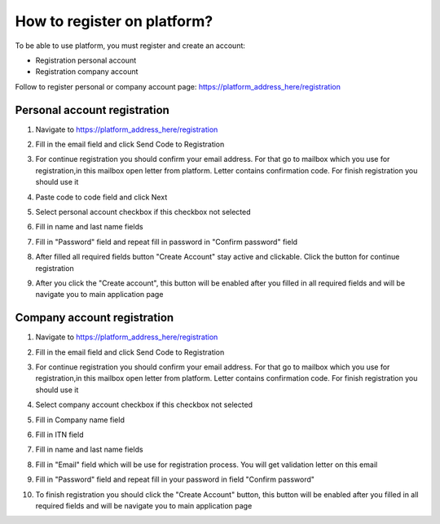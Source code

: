.. _registration-instruction:

============================
How to register on platform?
============================

To be able to use platform, you must register and create an account:

- Registration personal account
- Registration company account

Follow  to register personal or company account page: https://platform_address_here/registration

Personal account registration
=============================

1. Navigate to https://platform_address_here/registration

.. image:: pic_registration/registration_1_Step.png
   :width: 400
   :align: center

2. Fill in the email field and click Send Code to Registration

.. image:: pic_registration/registration_2_Step.png
   :width: 400
   :align: center

3. For continue registration you should confirm your email address. For that go to mailbox which you use for registration,in this mailbox open letter from platform. Letter contains confirmation code. For finish registration you should use it

.. image:: pic_registration/registration_email_code.png
   :width: 400
   :align: center

4. Paste code to code field and click Next

.. image:: pic_registration/registration_2_Step.png
   :width: 400
   :align: center

5. Select personal account checkbox if this checkbox not selected

.. image:: pic_registration/personal_registration_2.png
   :width: 400
   :align: center

6. Fill in name and last name fields

.. image:: pic_registration/personal_registration_3.png
   :width: 400
   :align: center

7. Fill in "Password" field and repeat fill in password in "Confirm password" field

.. image:: pic_registration/personal_registration_5.png
   :width: 400
   :align: center

8. After filled all required fields button "Create Account" stay active and clickable. Click the button for continue registration

.. image:: pic_registration/personal_registration_6.png
   :width: 400
   :align: center

9. After you click the "Create account", this button will be enabled after you filled in all required fields and will be navigate you to  main application page

.. image:: pic_registration/registration_submit_btn.png
   :width: 400
   :align: center

Company account registration
============================

1. Navigate to https://platform_address_here/registration

.. image:: pic_registration/registration_1_Step.png
   :width: 400
   :align: center

2. Fill in the email field and click Send Code to Registration

.. image:: pic_registration/registration_2_Step.png
  :width: 400
  :align: center

3. For continue registration you should confirm your email address. For that go to mailbox which you use for registration,in this mailbox open letter from platform. Letter contains confirmation code. For finish registration you should use it

.. image:: pic_registration/registration_email_code.png
  :width: 400
  :align: center

4. Select company account checkbox if this checkbox not selected

.. image:: pic_registration/company_registration_2.png
   :width: 400
   :align: center

5. Fill in Company name field

.. image:: pic_registration/company-registration-name.png
   :width: 400
   :align: center

6. Fill in ITN field

.. image:: pic_registration/company-registration-itn.png
   :width: 400
   :align: center

7. Fill in name and last name fields

.. image:: pic_registration/company_registration_3.png
   :width: 400
   :align: center

8. Fill in "Email" field which will be use for registration process. You will get validation letter on this email

.. image:: pic_registration/company_registration_4.png
   :width: 400
   :align: center

9. Fill in "Password" field and repeat fill in your password in field "Confirm password"

.. image:: pic_registration/company_registration_5.png
   :width: 400
   :align: center

10. To finish registration you should click the "Create Account" button, this button will be enabled after you filled in all required fields and will be navigate you to  main application page

.. image:: pic_registration/registration_submit_btn.png
   :width: 400
   :align: center